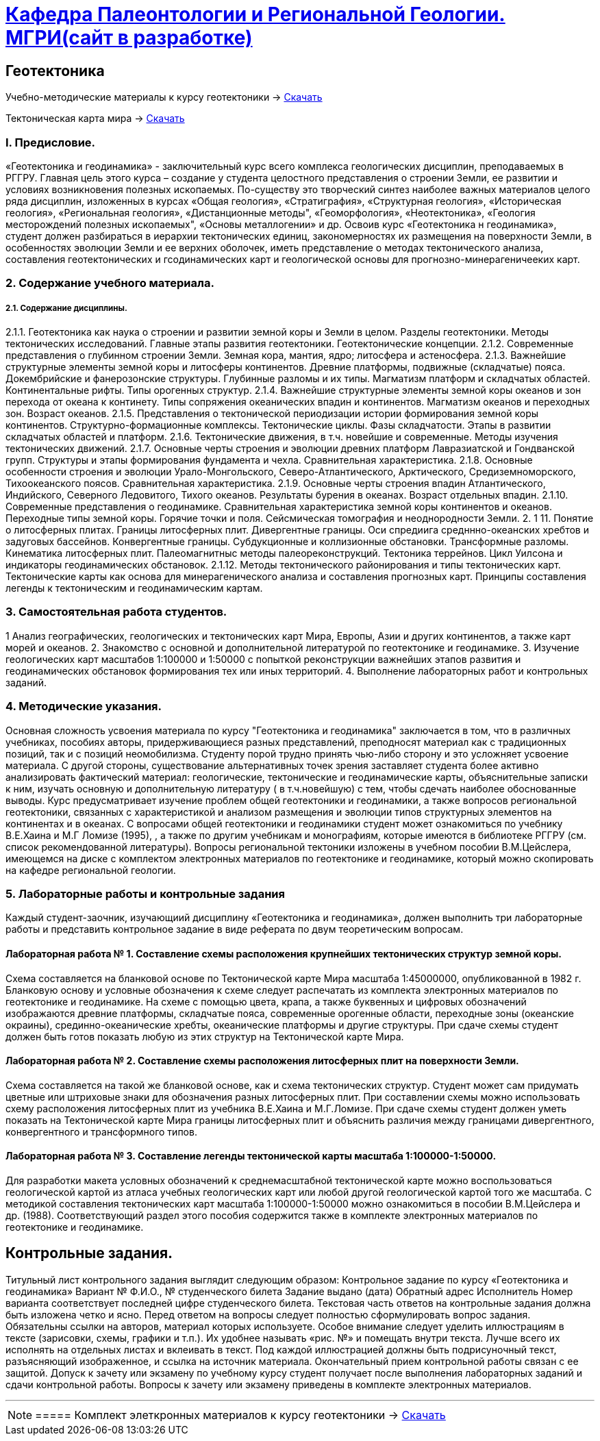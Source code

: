 = https://mgri-university.github.io/reggeo/[Кафедра Палеонтологии и Региональной Геологии. МГРИ(сайт в разработке)]
:experimental: 

== Геотектоника

****

Учебно-методические материалы к курсу геотектоники -> https://mgri-university.github.io/reggeo/images/new_geotektonika.zip[Скачать]

Тектоническая карта мира -> https://mgri-university.github.io/reggeo/images/tectonic_world_map.zip[Скачать]
****
=== I. Предисловие.
«Геотектоника и геодинамика» - заключительный курс всего комплекса геологических дисциплин, преподаваемых в РГГРУ. Главная цель этого курса – создание у студента целостного представления о строении Земли, ее развитии и условиях возникновения полезных ископаемых. По-существу это творческий синтез наиболее важных материалов целого ряда дисциплин, изложенных в курсах «Общая геология», «Стратиграфия», «Структурная геология», «Историческая геология», «Региональная геология», «Дистанционные методы", «Геоморфология», «Heoтектоника», «Геология месторождений полезных ископаемых", «Основы металлогении» и др.
Освоив курс «Геотектоника н геодинамика», студент должен разбираться в иерархии тектонических единиц, закономерностях их размещения на поверхности Земли, в особенностях эволюции Земли и ее верхних оболочек, иметь представление о методах тектонического анализа, составления геотектонических и гсодинамических карт и геологической основы для прогнозно-минерагеничееких карт.

=== 2. Содержание учебного материала.
===== 2.1. Содержание дисциплины.
2.1.1. Геотектоника как наука о строении и развитии земной коры и Земли в целом. Разделы геотектоники. Методы тектонических исследований. Главные этапы развития геотектоники. Геотектонические концепции.
    2.1.2.  Современные представления о глубинном строении Земли. Земная кора,
мантия, ядро; литосфера и астеносфера.
    2.1.3.  Важнейшие структурные элементы земной коры и литосферы континентов. Древние платформы, подвижные (складчатые) пояса. Докембрийские и фанерозонские структуры. Глубинные разломы и их типы. Магматизм платформ и складчатых областей. Континентальные рифты. Типы орогенных структур.
2.1.4. Важнейшие структурные элементы земной коры океанов и зон перехода от океана к континету. Типы сопряжения океанических впадин и континентов. Магматизм океанов и переходных зон. Возраст океанов.
    2.1.5.  Представления о тектонической периодизации истории формирования земной коры континентов. Структурно-формационные комплексы. Тектонические циклы. Фазы складчатости. Этапы в развитии складчатых областей и платформ.
    2.1.6.  Тектонические движения, в т.ч. новейшие и современные. Методы изучения тектонических движений.
    2.1.7.  Основные черты строения и эволюции древних платформ Лавразиатской
и Гондванской групп. Структуры и этапы формирования фундамента и чехла. Сравнительная характеристика.
    2.1.8.  Основные особенности строения и эволюции Урало-Монгольского, Северо-Атлантического, Арктического, Средиземноморского, Тихоокеанского поясов.
Сравнительная характеристика.
    2.1.9.  Основные черты строения впадин Атлантического, Индийского, Северного Ледовитого, Тихого океанов. Результаты бурения в океанах. Возраст отдельных впадин.
2.1.10. Современные представления о геодинамике. Сравнительная характеристика земной коры континентов и океанов. Переходные типы земной коры. Горячие точки и поля. Сейсмическая томография и неоднородности Земли.
2. 1 11. Понятие о литосферных плитах. Границы литосферных плит. Дивергентные границы. Оси спредиига средннно-океанских хребтов и задуговых бассейнов. Конвергентные границы. Субдукционные и коллизионные обстановки. Трансформные разломы. Кинематика литосферных плит. Палеомагнитныс методы палеореконструкций. Тектоника террейнов. Цикл Уилсона и индикаторы геодинамических обстановок.
2.1.12. Методы тектонического районирования и типы тектонических карт. Тектонические карты как основа для минерагенического анализа и составления прогнозных карт. Принципы составления легенды к тектоническим и геодинамическим картам.

=== 3. Самостоятельная работа студентов.

1 Анализ географических, геологических и тектонических карт Мира, Европы,
Азии и других континентов, а также карт морей и океанов.
2. Знакомство с основной и дополнительной литературой по геотектонике и геодинамике.
3. Изучение геологических карт масштабов 1:100000 и 1:50000 с попыткой реконструкции важнейших этапов развития и геодинамических обстановок формирования тех или иных территорий.
4. Выполнение лабораторных работ и контрольных заданий.

=== 4. Методические указания.

Основная сложность усвоения материала по курсу "Геотектоника и геодинамика" заключается в том, что в различных учебниках, пособиях авторы, придерживающиеся разных представлений, преподносят материал как с традиционных позиций, так и с позиций неомобилизма. Студенту порой трудно принять чью-либо сторону и это усложняет усвоение материала.
С другой стороны, существование альтернативных точек зрения заставляет студента более активно анализировать фактический материал: геологические, тектонические и геодинамические карты, объяснительные записки к ним, изучать основную и дополнительную литературу ( в т.ч.новейшую) с тем, чтобы сдечать наиболее обоснованные выводы. 
Курс предусматривает изучение проблем общей геотектоники и геодинамики, а также вопросов региональной геотектоники, связанных с характеристикой и анализом размещения и эволюции типов структурных элементов на континентах и в океанах. С вопросами общей геотектоники и геодинамики студент может ознакомиться по учебнику В.Е.Хаина и М.Г Ломизе (1995), , а также по другим учебникам и монографиям, которые имеются в библиотеке РГГРУ (см. список рекомендованной литературы). Вопросы региональной тектоники изложены в учебном пособии В.М.Цейслера, имеющемся на диске с комплектом электронных материалов по геотектонике и геодинамике, который можно скопировать на кафедре региональной геологии. 

=== 5. Лабораторные работы и контрольные задания
Каждый студент-заочник, изучающиий дисциплину «Геотектоника и геодинамика», должен выполнить три лабораторные работы и представить контрольное задание в виде реферата по двум теоретическим вопросам.

==== Лабораторная работа № 1. Составление схемы расположения крупнейших тектонических структур земной коры.
Схема составляется на бланковой основе по Тектонической карте Мира масштаба 1:45000000, опубликованной в 1982 г. Бланковую основу и условные обозначения к схеме следует распечатать из комплекта электронных материалов по геотектонике и геодинамике. На схеме с помощью цвета, крапа, а также буквенных и цифровых обозначений изображаются древние платформы, складчатые пояса, современные орогенные области, переходные зоны (океанские окраины), срединно-океанические хребты, океанические платформы и другие структуры. При сдаче схемы студент должен быть готов показать любую из этих структур на Тектонической карте Мира.

==== Лабораторная работа № 2. Составление схемы расположения литосферных плит на поверхности Земли.
Схема составляется на такой же бланковой основе, как и схема тектонических структур. Студент может сам придумать цветные или штриховые знаки для обозначения разных литосферных плит. При составлении схемы можно использовать схему расположения литосферных плит из учебника В.Е.Хаина и М.Г.Ломизе. При сдаче схемы студент должен уметь показать на Тектонической карте Мира границы литосферных плит и объяснить различия между границами дивергентного, конвергентного и трансформного типов.

==== Лабораторная работа № 3. Составление легенды тектонической карты масштаба 1:100000-1:50000.
Для разработки макета условных обозначений к среднемасштабной тектонической карте можно воспользоваться геологической картой из атласа учебных геологических карт или любой другой геологической картой того же масштаба. С методикой составления тектонических карт масштаба 1:100000-1:50000 можно ознакомиться в пособии В.М.Цейслера и др. (1988). Соответствующий раздел этого пособия содержится также в комплекте электронных материалов по геотектонике и геодинамике.

== Контрольные задания.
Титульный лист контрольного задания выглядит следующим образом: Контрольное задание по курсу «Геотектоника и геодинамика» Вариант №
Ф.И.О., № студенческого билета 
Задание выдано (дата) 
Обратный адрес 
Исполнитель
Номер варианта соответствует последней цифре студенческого билета. 
Текстовая часть ответов на контрольные задания должна быть изложена четко и ясно. Перед ответом на вопросы следует полностью сформулировать вопрос задания. Обязательны ссылки на авторов, материал которых используете.
Особое внимание следует уделить иллюстрациям в тексте (зарисовки, схемы, графики и т.п.). Их удобнее называть «рис. №» и помещать внутри текста. Лучше всего их исполнять на отдельных листах и вклеивать в текст. Под каждой иллюстрацией должны быть подрисуночный текст, разъясняющий изображенное, и ссылка на источник материала. Окончательный прием контрольной работы связан с ее защитой.
Допуск к зачету или экзамену по учебному курсу студент получает после выполнения лабораторных заданий и сдачи контрольной работы. Вопросы к зачету или экзамену приведены в комплекте электронных материалов.

'''
NOTE: ===== Комплект элеткронных материалов к курсу геотектоники -> https://mgri-university.github.io/reggeo/images/new_geotektonika.zip[Скачать]





